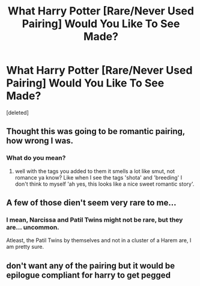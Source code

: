 #+TITLE: What Harry Potter [Rare/Never Used Pairing] Would You Like To See Made?

* What Harry Potter [Rare/Never Used Pairing] Would You Like To See Made?
:PROPERTIES:
:Score: 0
:DateUnix: 1615689811.0
:DateShort: 2021-Mar-14
:FlairText: Self-Promotion/Poll
:END:
[deleted]


** Thought this was going to be romantic pairing, how wrong I was.
:PROPERTIES:
:Author: Tsubark
:Score: 4
:DateUnix: 1615689996.0
:DateShort: 2021-Mar-14
:END:

*** What do you mean?
:PROPERTIES:
:Author: Ekyt
:Score: 0
:DateUnix: 1615690097.0
:DateShort: 2021-Mar-14
:END:

**** well with the tags you added to them it smells a lot like smut, not romance ya know? Like when I see the tags 'shota' and 'breeding' I don't think to myself 'ah yes, this looks like a nice sweet romantic story'.
:PROPERTIES:
:Author: Tsubark
:Score: 4
:DateUnix: 1615691463.0
:DateShort: 2021-Mar-14
:END:


** A few of those dien't seem very rare to me...
:PROPERTIES:
:Author: RealLifeH_sapiens
:Score: 1
:DateUnix: 1615690383.0
:DateShort: 2021-Mar-14
:END:

*** I mean, Narcissa and Patil Twins might not be rare, but they are... uncommon.

Atleast, the Patil Twins by themselves and not in a cluster of a Harem are, I am pretty sure.
:PROPERTIES:
:Author: Ekyt
:Score: 0
:DateUnix: 1615690539.0
:DateShort: 2021-Mar-14
:END:


** don't want any of the pairing but it would be epilogue compliant for harry to get pegged
:PROPERTIES:
:Author: PlentyFew1762
:Score: 1
:DateUnix: 1615697873.0
:DateShort: 2021-Mar-14
:END:
